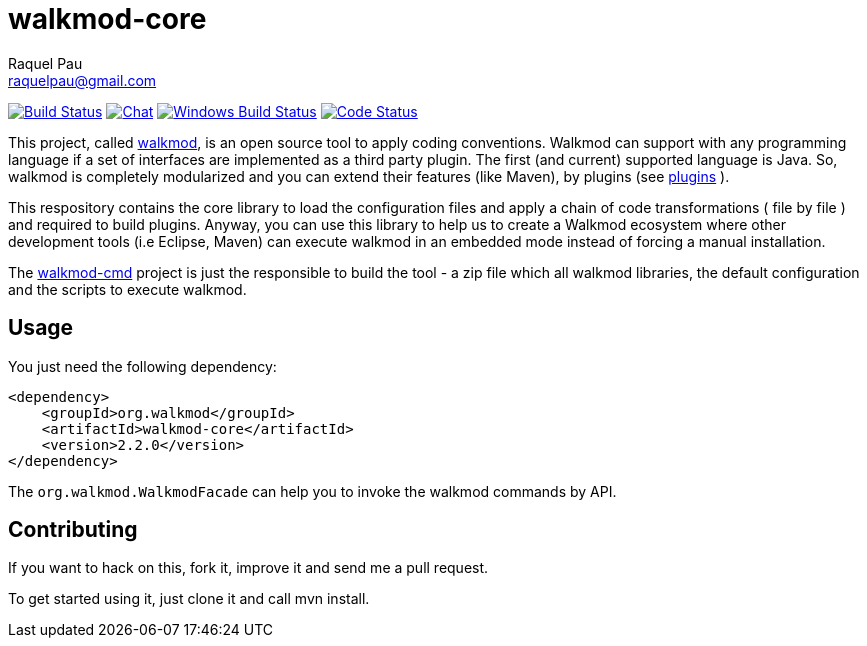 :project-full-path: rpau/walkmod-core

walkmod-core
============
Raquel Pau <raquelpau@gmail.com>

image:https://travis-ci.org/rpau/walkmod-core.svg?branch=master["Build Status", link="https://travis-ci.org/rpau/walkmod-core"]
image:https://badges.gitter.im/Join Chat.svg["Chat",link="https://gitter.im/{project-full-path}?utm_source=badge&utm_medium=badge&utm_campaign=pr-badge&utm_content=badge"]
image:https://ci.appveyor.com/api/projects/status/2q35s9gt9bqaw558/branch/dev?svg=true["Windows Build Status", link="https://ci.appveyor.com/project/rpau/walkmod-core"]
image:http://walkmod.com/pulls/rpau/walkmod-core/master/status.svg["Code Status", link="http://walkmod.com/rpau/"]

This project, called http://www.walkmod.com[walkmod], is an open source tool to apply coding conventions. Walkmod can support with 
any programming language if a set of interfaces are implemented as a third party plugin. The first (and current)
supported language is Java. So, walkmod is completely modularized and you can extend their features (like Maven), 
by plugins (see http://walkmod.com/pluginslist[plugins] ). 

This respository contains the core library to load the configuration files and apply a chain of code transformations ( file by file ) 
and required to build plugins. Anyway, you can use this library to help us to create a Walkmod ecosystem where other development tools
(i.e Eclipse, Maven) can execute walkmod in an embedded mode instead of forcing a manual installation.

The https://github.com/rpau/walkmod-cmd[walkmod-cmd] project is just the responsible to build the tool - a zip file which all walkmod libraries, the default 
configuration and the scripts to execute walkmod. 

== Usage

You just need the following dependency:

----
<dependency>
    <groupId>org.walkmod</groupId>
    <artifactId>walkmod-core</artifactId>
    <version>2.2.0</version>
</dependency>
----

The `org.walkmod.WalkmodFacade` can help you to invoke the walkmod commands by API.

== Contributing

If you want to hack on this, fork it, improve it and send me a pull request.

To get started using it, just clone it and call mvn install. 


